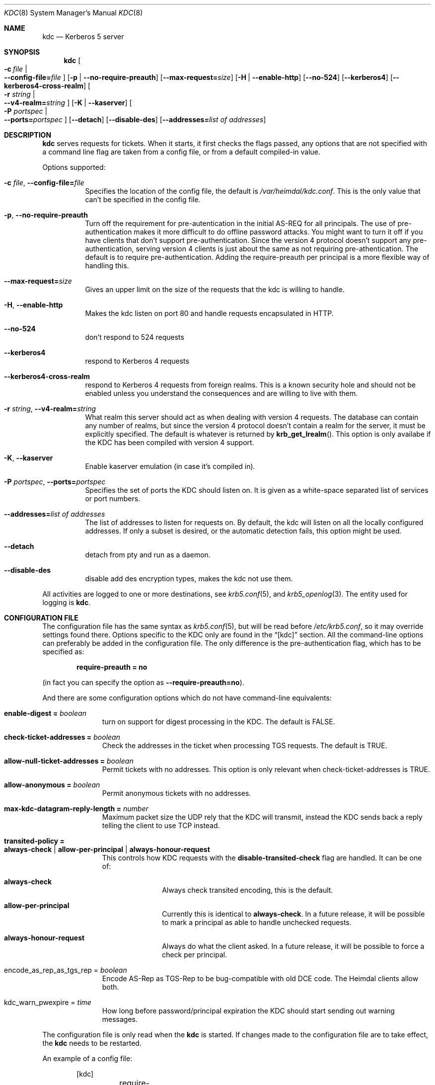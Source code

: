 .\" Copyright (c) 2003 - 2004 Kungliga Tekniska Högskolan
.\" (Royal Institute of Technology, Stockholm, Sweden). 
.\" All rights reserved. 
.\"
.\" Redistribution and use in source and binary forms, with or without 
.\" modification, are permitted provided that the following conditions 
.\" are met: 
.\"
.\" 1. Redistributions of source code must retain the above copyright 
.\"    notice, this list of conditions and the following disclaimer. 
.\"
.\" 2. Redistributions in binary form must reproduce the above copyright 
.\"    notice, this list of conditions and the following disclaimer in the 
.\"    documentation and/or other materials provided with the distribution. 
.\"
.\" 3. Neither the name of the Institute nor the names of its contributors 
.\"    may be used to endorse or promote products derived from this software 
.\"    without specific prior written permission. 
.\"
.\" THIS SOFTWARE IS PROVIDED BY THE INSTITUTE AND CONTRIBUTORS ``AS IS'' AND 
.\" ANY EXPRESS OR IMPLIED WARRANTIES, INCLUDING, BUT NOT LIMITED TO, THE 
.\" IMPLIED WARRANTIES OF MERCHANTABILITY AND FITNESS FOR A PARTICULAR PURPOSE 
.\" ARE DISCLAIMED.  IN NO EVENT SHALL THE INSTITUTE OR CONTRIBUTORS BE LIABLE 
.\" FOR ANY DIRECT, INDIRECT, INCIDENTAL, SPECIAL, EXEMPLARY, OR CONSEQUENTIAL 
.\" DAMAGES (INCLUDING, BUT NOT LIMITED TO, PROCUREMENT OF SUBSTITUTE GOODS 
.\" OR SERVICES; LOSS OF USE, DATA, OR PROFITS; OR BUSINESS INTERRUPTION) 
.\" HOWEVER CAUSED AND ON ANY THEORY OF LIABILITY, WHETHER IN CONTRACT, STRICT 
.\" LIABILITY, OR TORT (INCLUDING NEGLIGENCE OR OTHERWISE) ARISING IN ANY WAY 
.\" OUT OF THE USE OF THIS SOFTWARE, EVEN IF ADVISED OF THE POSSIBILITY OF 
.\" SUCH DAMAGE. 
.\"
.\" $Id$
.\"
.Dd August 24, 2006
.Dt KDC 8
.Os HEIMDAL
.Sh NAME
.Nm kdc
.Nd Kerberos 5 server
.Sh SYNOPSIS
.Nm
.Bk -words
.Oo Fl c Ar file \*(Ba Xo
.Fl -config-file= Ns Ar file
.Xc
.Oc
.Op Fl p | Fl -no-require-preauth
.Op Fl -max-request= Ns Ar size
.Op Fl H | Fl -enable-http
.Op Fl -no-524
.Op Fl -kerberos4
.Op Fl -kerberos4-cross-realm
.Oo Fl r Ar string \*(Ba Xo
.Fl -v4-realm= Ns Ar string
.Xc
.Oc
.Op Fl K | Fl -kaserver
.Oo Fl P Ar portspec \*(Ba Xo
.Fl -ports= Ns Ar portspec
.Xc
.Oc
.Op Fl -detach
.Op Fl -disable-des
.Op Fl -addresses= Ns Ar list of addresses
.Ek
.Sh DESCRIPTION
.Nm
serves requests for tickets.
When it starts, it first checks the flags passed, any options that are
not specified with a command line flag are taken from a config file,
or from a default compiled-in value.
.Pp
Options supported:
.Bl -tag -width Ds
.It Xo
.Fl c Ar file ,
.Fl -config-file= Ns Ar file
.Xc
Specifies the location of the config file, the default is
.Pa /var/heimdal/kdc.conf .
This is the only value that can't be specified in the config file.
.It Xo
.Fl p ,
.Fl -no-require-preauth
.Xc
Turn off the requirement for pre-autentication in the initial AS-REQ
for all principals.
The use of pre-authentication makes it more difficult to do offline
password attacks.
You might want to turn it off if you have clients
that don't support pre-authentication.
Since the version 4 protocol doesn't support any pre-authentication,
serving version 4 clients is just about the same as not requiring
pre-athentication.
The default is to require pre-authentication.
Adding the require-preauth per principal is a more flexible way of
handling this.
.It Xo
.Fl -max-request= Ns Ar size
.Xc
Gives an upper limit on the size of the requests that the kdc is
willing to handle.
.It Xo
.Fl H ,
.Fl -enable-http
.Xc
Makes the kdc listen on port 80 and handle requests encapsulated in HTTP.
.It Xo
.Fl -no-524
.Xc
don't respond to 524 requests
.It Xo
.Fl -kerberos4
.Xc
respond to Kerberos 4 requests
.It Xo
.Fl -kerberos4-cross-realm
.Xc
respond to Kerberos 4 requests from foreign realms.
This is a known security hole and should not be enabled unless you
understand the consequences and are willing to live with them.
.It Xo
.Fl r Ar string ,
.Fl -v4-realm= Ns Ar string
.Xc
What realm this server should act as when dealing with version 4
requests.
The database can contain any number of realms, but since the version 4
protocol doesn't contain a realm for the server, it must be explicitly
specified.
The default is whatever is returned by
.Fn krb_get_lrealm .
This option is only availabe if the KDC has been compiled with version
4 support.
.It Xo
.Fl K ,
.Fl -kaserver
.Xc
Enable kaserver emulation (in case it's compiled in).
.It Xo
.Fl P Ar portspec ,
.Fl -ports= Ns Ar portspec
.Xc
Specifies the set of ports the KDC should listen on.
It is given as a
white-space separated list of services or port numbers.
.It Fl -addresses= Ns Ar list of addresses
The list of addresses to listen for requests on.
By default, the kdc will listen on all the locally configured
addresses.
If only a subset is desired, or the automatic detection fails, this
option might be used.
.It Fl -detach
detach from pty and run as a daemon.
.It Fl -disable-des
disable add des encryption types, makes the kdc not use them.
.El
.Pp
All activities are logged to one or more destinations, see
.Xr krb5.conf 5 ,
and
.Xr krb5_openlog 3 .
The entity used for logging is
.Nm kdc .
.Sh CONFIGURATION FILE
The configuration file has the same syntax as 
.Xr krb5.conf 5 ,
but will be read before 
.Pa /etc/krb5.conf ,
so it may override settings found there.
Options specific to the KDC only are found in the
.Dq [kdc] 
section.
All the command-line options can preferably be added in the
configuration file.
The only difference is the pre-authentication flag, which has to be
specified as:
.Pp
.Dl require-preauth = no
.Pp
(in fact you can specify the option as
.Fl -require-preauth=no ) .
.Pp
And there are some configuration options which do not have
command-line equivalents:
.Bl -tag -width "xxx" -offset indent
.It Li enable-digest = Va boolean
turn on support for digest processing in the KDC.
The default is FALSE.
.It Li check-ticket-addresses = Va boolean
Check the addresses in the ticket when processing TGS requests.
The default is TRUE.
.It Li allow-null-ticket-addresses = Va boolean
Permit tickets with no addresses.
This option is only relevant when check-ticket-addresses is TRUE.
.It Li allow-anonymous = Va boolean
Permit anonymous tickets with no addresses.
.It Li max-kdc-datagram-reply-length = Va number
Maximum packet size the UDP rely that the KDC will transmit, instead
the KDC sends back a reply telling the client to use TCP instead.
.It Li transited-policy = Xo
.Li always-check \*(Ba
.Li allow-per-principal |
.Li always-honour-request
.Xc
This controls how KDC requests with the
.Li disable-transited-check
flag are handled. It can be one of:
.Bl -tag -width "xxx" -offset indent
.It Li always-check
Always check transited encoding, this is the default.
.It Li allow-per-principal
Currently this is identical to
.Li always-check .
In a future release, it will be possible to mark a principal as able
to handle unchecked requests.
.It Li always-honour-request
Always do what the client asked.
In a future release, it will be possible to force a check per
principal.
.El
.It encode_as_rep_as_tgs_rep = Va boolean
Encode AS-Rep as TGS-Rep to be bug-compatible with old DCE code.
The Heimdal clients allow both.
.It kdc_warn_pwexpire = Va time
How long before password/principal expiration the KDC should start
sending out warning messages.
.El
.Pp
The configuration file is only read when the 
.Nm
is started.
If changes made to the configuration file are to take effect, the
.Nm
needs to be restarted.
.Pp
An example of a config file:
.Bd -literal -offset indent
[kdc]
	require-preauth = no
	v4-realm = FOO.SE
.Ed
.Sh BUGS
If the machine running the KDC has new addresses added to it, the KDC
will have to be restarted to listen to them.
The reason it doesn't just listen to wildcarded (like INADDR_ANY)
addresses, is that the replies has to come from the same address they
were sent to, and most OS:es doesn't pass this information to the
application.
If your normal mode of operation require that you add and remove
addresses, the best option is probably to listen to a wildcarded TCP
socket, and make sure your clients use TCP to connect.
For instance, this will listen to IPv4 TCP port 88 only:
.Bd -literal -offset indent
kdc --addresses=0.0.0.0 --ports="88/tcp" 
.Ed
.Pp
There should be a way to specify protocol, port, and address triplets,
not just addresses and protocol, port tuples.
.Sh SEE ALSO
.Xr kinit 1 ,
.Xr krb5.conf 5
